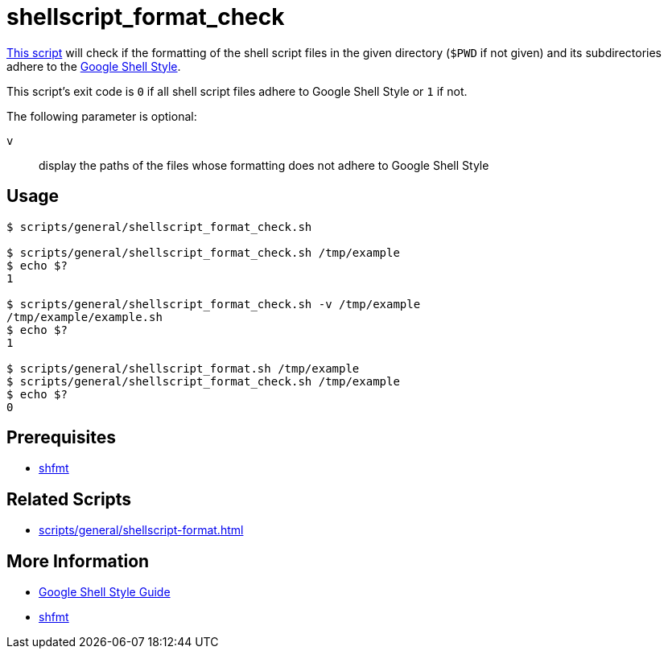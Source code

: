 // SPDX-FileCopyrightText: © 2024 Sebastian Davids <sdavids@gmx.de>
// SPDX-License-Identifier: Apache-2.0
= shellscript_format_check
:script_url: https://github.com/sdavids/sdavids-shell-misc/blob/main/scripts/general/shellscript_format_check.sh

{script_url}[This script^] will check if the formatting of the shell script files in the given directory (`$PWD` if not given) and its subdirectories adhere to the https://google.github.io/styleguide/shellguide.html[Google Shell Style].

This script's exit code is `0` if all shell script files adhere to Google Shell Style or `1` if not.

The following parameter is optional:

`v` :: display the paths of the files whose formatting does not adhere to Google Shell Style

== Usage

[,console]
----
$ scripts/general/shellscript_format_check.sh

$ scripts/general/shellscript_format_check.sh /tmp/example
$ echo $?
1

$ scripts/general/shellscript_format_check.sh -v /tmp/example
/tmp/example/example.sh
$ echo $?
1

$ scripts/general/shellscript_format.sh /tmp/example
$ scripts/general/shellscript_format_check.sh /tmp/example
$ echo $?
0
----

== Prerequisites

* xref:developer-guide::dev-environment/dev-installation.adoc#shfmt[shfmt]

== Related Scripts

* xref:scripts/general/shellscript-format.adoc[]

== More Information

* https://google.github.io/styleguide/shellguide.html[Google Shell Style Guide]
* https://github.com/mvdan/sh[shfmt]
